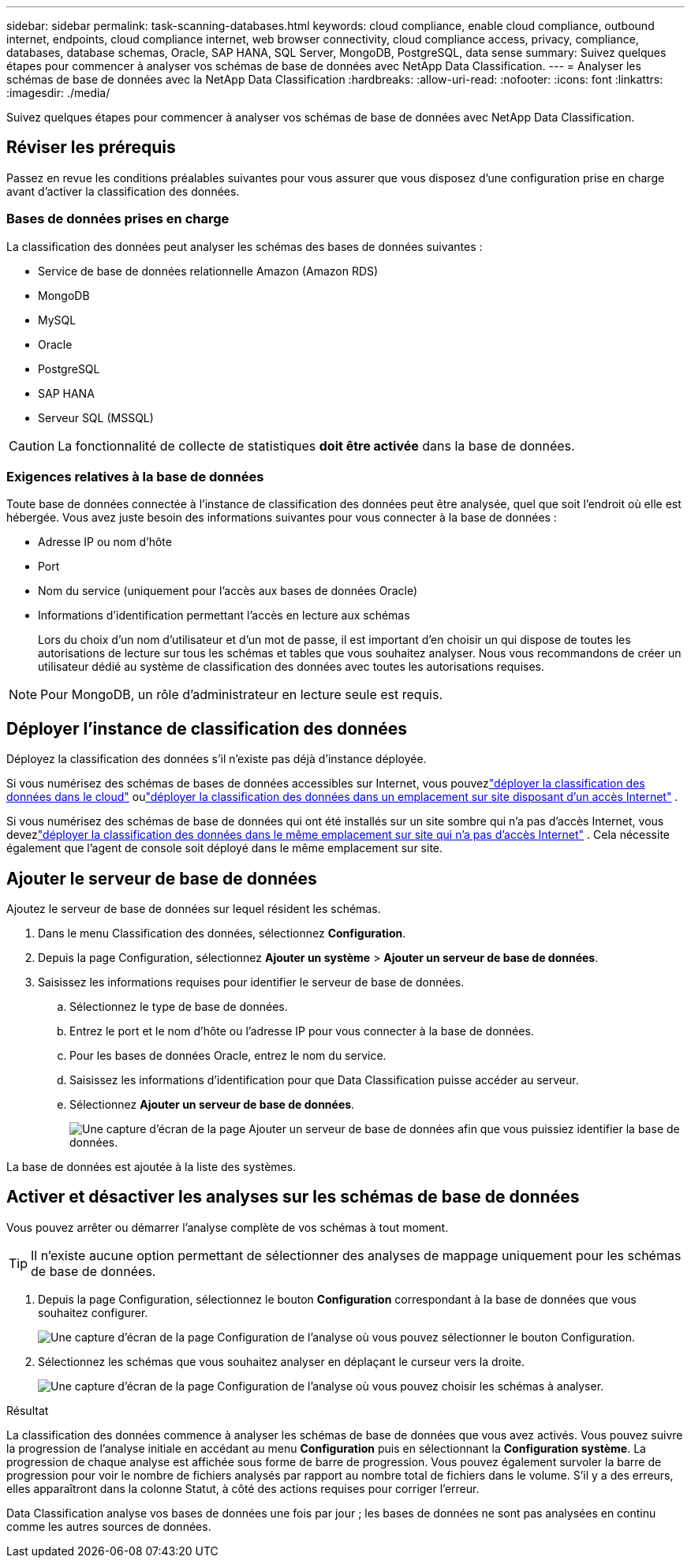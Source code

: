 ---
sidebar: sidebar 
permalink: task-scanning-databases.html 
keywords: cloud compliance, enable cloud compliance, outbound internet, endpoints, cloud compliance internet, web browser connectivity, cloud compliance access, privacy, compliance, databases, database schemas, Oracle, SAP HANA, SQL Server, MongoDB, PostgreSQL, data sense 
summary: Suivez quelques étapes pour commencer à analyser vos schémas de base de données avec NetApp Data Classification. 
---
= Analyser les schémas de base de données avec la NetApp Data Classification
:hardbreaks:
:allow-uri-read: 
:nofooter: 
:icons: font
:linkattrs: 
:imagesdir: ./media/


[role="lead"]
Suivez quelques étapes pour commencer à analyser vos schémas de base de données avec NetApp Data Classification.



== Réviser les prérequis

Passez en revue les conditions préalables suivantes pour vous assurer que vous disposez d’une configuration prise en charge avant d’activer la classification des données.



=== Bases de données prises en charge

La classification des données peut analyser les schémas des bases de données suivantes :

* Service de base de données relationnelle Amazon (Amazon RDS)
* MongoDB
* MySQL
* Oracle
* PostgreSQL
* SAP HANA
* Serveur SQL (MSSQL)



CAUTION: La fonctionnalité de collecte de statistiques *doit être activée* dans la base de données.



=== Exigences relatives à la base de données

Toute base de données connectée à l’instance de classification des données peut être analysée, quel que soit l’endroit où elle est hébergée.  Vous avez juste besoin des informations suivantes pour vous connecter à la base de données :

* Adresse IP ou nom d'hôte
* Port
* Nom du service (uniquement pour l'accès aux bases de données Oracle)
* Informations d'identification permettant l'accès en lecture aux schémas
+
Lors du choix d'un nom d'utilisateur et d'un mot de passe, il est important d'en choisir un qui dispose de toutes les autorisations de lecture sur tous les schémas et tables que vous souhaitez analyser.  Nous vous recommandons de créer un utilisateur dédié au système de classification des données avec toutes les autorisations requises.




NOTE: Pour MongoDB, un rôle d'administrateur en lecture seule est requis.



== Déployer l'instance de classification des données

Déployez la classification des données s’il n’existe pas déjà d’instance déployée.

Si vous numérisez des schémas de bases de données accessibles sur Internet, vous pouvezlink:task-deploy-cloud-compliance.html["déployer la classification des données dans le cloud"^] oulink:task-deploy-compliance-onprem.html["déployer la classification des données dans un emplacement sur site disposant d'un accès Internet"^] .

Si vous numérisez des schémas de base de données qui ont été installés sur un site sombre qui n'a pas d'accès Internet, vous devezlink:task-deploy-compliance-dark-site.html["déployer la classification des données dans le même emplacement sur site qui n'a pas d'accès Internet"^] .  Cela nécessite également que l’agent de console soit déployé dans le même emplacement sur site.



== Ajouter le serveur de base de données

Ajoutez le serveur de base de données sur lequel résident les schémas.

. Dans le menu Classification des données, sélectionnez *Configuration*.
. Depuis la page Configuration, sélectionnez *Ajouter un système* > *Ajouter un serveur de base de données*.
. Saisissez les informations requises pour identifier le serveur de base de données.
+
.. Sélectionnez le type de base de données.
.. Entrez le port et le nom d'hôte ou l'adresse IP pour vous connecter à la base de données.
.. Pour les bases de données Oracle, entrez le nom du service.
.. Saisissez les informations d'identification pour que Data Classification puisse accéder au serveur.
.. Sélectionnez *Ajouter un serveur de base de données*.
+
image:screenshot_compliance_add_db_server_dialog.png["Une capture d’écran de la page Ajouter un serveur de base de données afin que vous puissiez identifier la base de données."]





La base de données est ajoutée à la liste des systèmes.



== Activer et désactiver les analyses sur les schémas de base de données

Vous pouvez arrêter ou démarrer l'analyse complète de vos schémas à tout moment.


TIP: Il n'existe aucune option permettant de sélectionner des analyses de mappage uniquement pour les schémas de base de données.

. Depuis la page Configuration, sélectionnez le bouton *Configuration* correspondant à la base de données que vous souhaitez configurer.
+
image:screenshot_compliance_db_server_config.png["Une capture d’écran de la page Configuration de l’analyse où vous pouvez sélectionner le bouton Configuration."]

. Sélectionnez les schémas que vous souhaitez analyser en déplaçant le curseur vers la droite.
+
image:screenshot_compliance_select_schemas.png["Une capture d'écran de la page Configuration de l'analyse où vous pouvez choisir les schémas à analyser."]



.Résultat
La classification des données commence à analyser les schémas de base de données que vous avez activés. Vous pouvez suivre la progression de l'analyse initiale en accédant au menu **Configuration** puis en sélectionnant la **Configuration système**. La progression de chaque analyse est affichée sous forme de barre de progression.  Vous pouvez également survoler la barre de progression pour voir le nombre de fichiers analysés par rapport au nombre total de fichiers dans le volume.  S'il y a des erreurs, elles apparaîtront dans la colonne Statut, à côté des actions requises pour corriger l'erreur.

Data Classification analyse vos bases de données une fois par jour ; les bases de données ne sont pas analysées en continu comme les autres sources de données.
